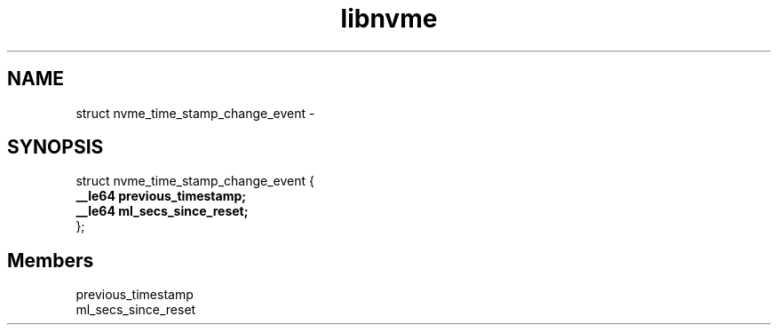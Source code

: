 .TH "libnvme" 9 "struct nvme_time_stamp_change_event" "February 2022" "API Manual" LINUX
.SH NAME
struct nvme_time_stamp_change_event \- 
.SH SYNOPSIS
struct nvme_time_stamp_change_event {
.br
.BI "    __le64 previous_timestamp;"
.br
.BI "    __le64 ml_secs_since_reset;"
.br
.BI "
};
.br

.SH Members
.IP "previous_timestamp" 12
.IP "ml_secs_since_reset" 12
